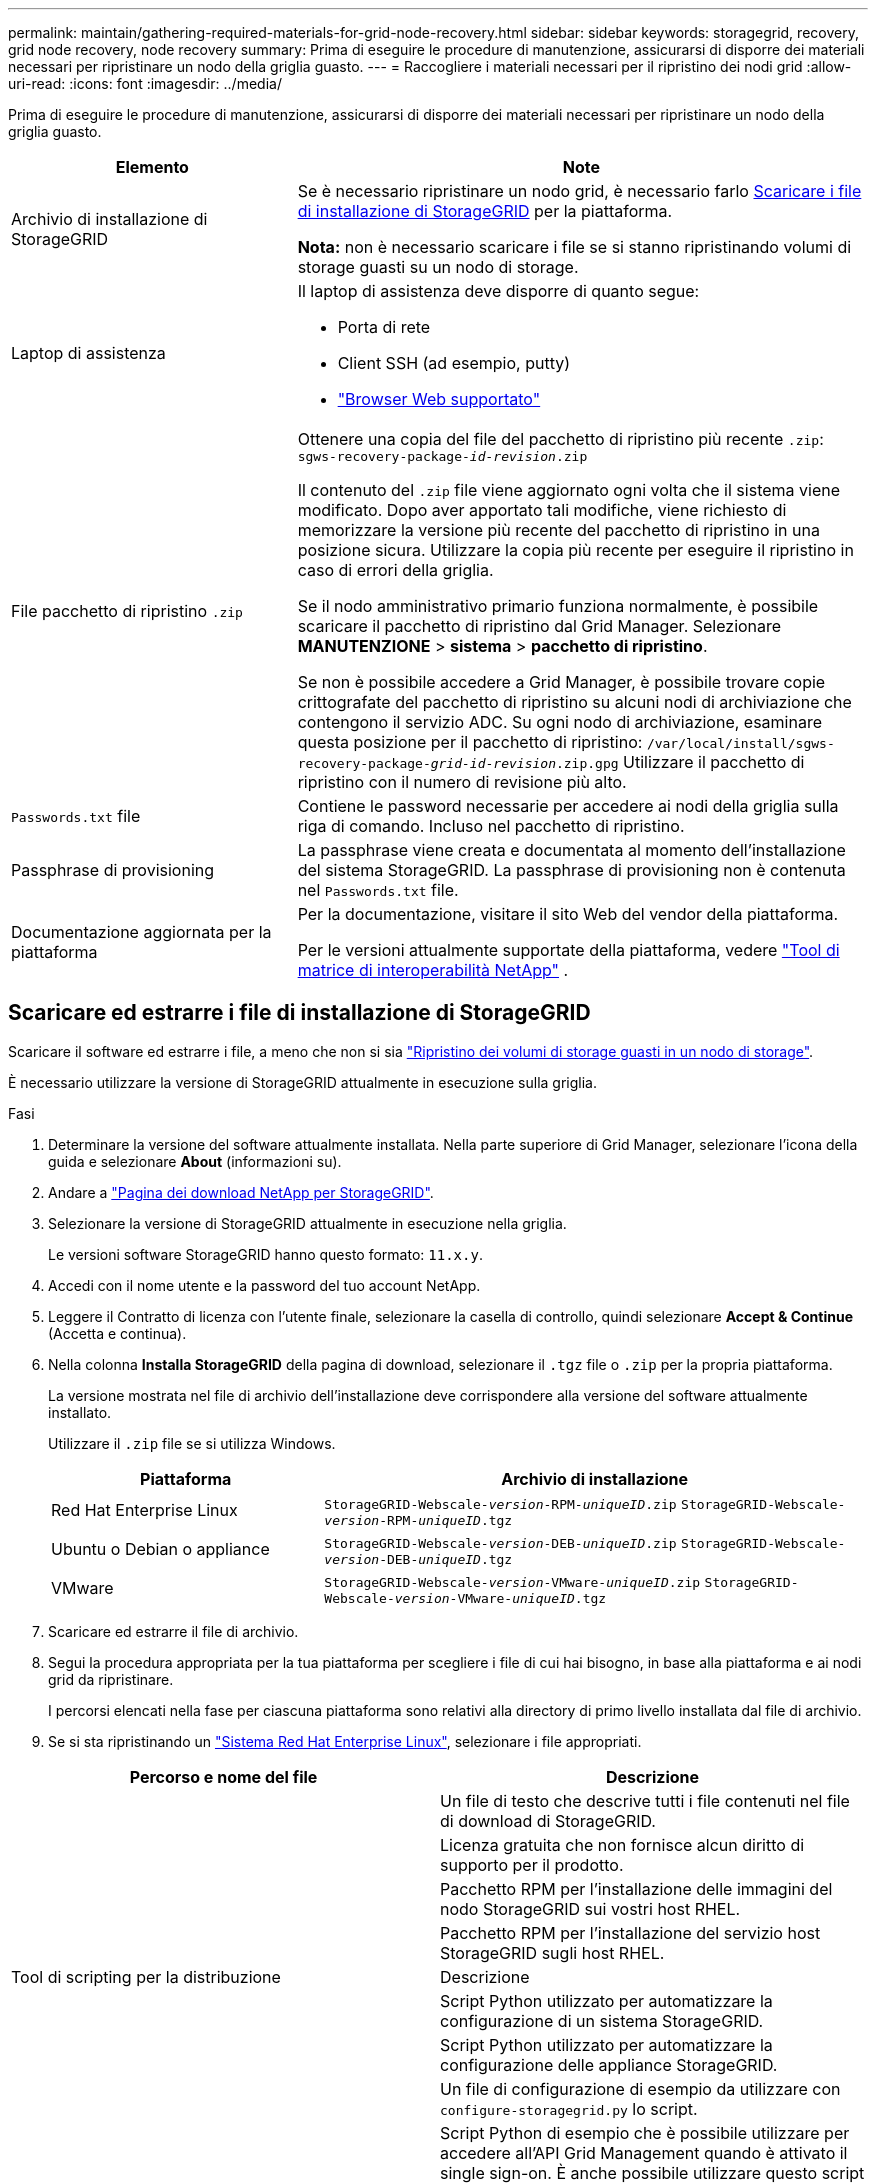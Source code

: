 ---
permalink: maintain/gathering-required-materials-for-grid-node-recovery.html 
sidebar: sidebar 
keywords: storagegrid, recovery, grid node recovery, node recovery 
summary: Prima di eseguire le procedure di manutenzione, assicurarsi di disporre dei materiali necessari per ripristinare un nodo della griglia guasto. 
---
= Raccogliere i materiali necessari per il ripristino dei nodi grid
:allow-uri-read: 
:icons: font
:imagesdir: ../media/


[role="lead"]
Prima di eseguire le procedure di manutenzione, assicurarsi di disporre dei materiali necessari per ripristinare un nodo della griglia guasto.

[cols="1a,2a"]
|===
| Elemento | Note 


 a| 
Archivio di installazione di StorageGRID
 a| 
Se è necessario ripristinare un nodo grid, è necessario farlo <<download-and-extract-install-files-recover,Scaricare i file di installazione di StorageGRID>> per la piattaforma.

*Nota:* non è necessario scaricare i file se si stanno ripristinando volumi di storage guasti su un nodo di storage.



 a| 
Laptop di assistenza
 a| 
Il laptop di assistenza deve disporre di quanto segue:

* Porta di rete
* Client SSH (ad esempio, putty)
* link:../admin/web-browser-requirements.html["Browser Web supportato"]




 a| 
File pacchetto di ripristino `.zip`
 a| 
Ottenere una copia del file del pacchetto di ripristino più recente `.zip`:
`sgws-recovery-package-_id-revision_.zip`

Il contenuto del `.zip` file viene aggiornato ogni volta che il sistema viene modificato. Dopo aver apportato tali modifiche, viene richiesto di memorizzare la versione più recente del pacchetto di ripristino in una posizione sicura. Utilizzare la copia più recente per eseguire il ripristino in caso di errori della griglia.

Se il nodo amministrativo primario funziona normalmente, è possibile scaricare il pacchetto di ripristino dal Grid Manager. Selezionare *MANUTENZIONE* > *sistema* > *pacchetto di ripristino*.

Se non è possibile accedere a Grid Manager, è possibile trovare copie crittografate del pacchetto di ripristino su alcuni nodi di archiviazione che contengono il servizio ADC. Su ogni nodo di archiviazione, esaminare questa posizione per il pacchetto di ripristino: `/var/local/install/sgws-recovery-package-_grid-id_-_revision_.zip.gpg` Utilizzare il pacchetto di ripristino con il numero di revisione più alto.



 a| 
`Passwords.txt` file
 a| 
Contiene le password necessarie per accedere ai nodi della griglia sulla riga di comando. Incluso nel pacchetto di ripristino.



 a| 
Passphrase di provisioning
 a| 
La passphrase viene creata e documentata al momento dell'installazione del sistema StorageGRID. La passphrase di provisioning non è contenuta nel `Passwords.txt` file.



 a| 
Documentazione aggiornata per la piattaforma
 a| 
Per la documentazione, visitare il sito Web del vendor della piattaforma.

Per le versioni attualmente supportate della piattaforma, vedere https://imt.netapp.com/matrix/#welcome["Tool di matrice di interoperabilità NetApp"^] .

|===


== Scaricare ed estrarre i file di installazione di StorageGRID

.[[download-and-extract-install-files-recovery]]
Scaricare il software ed estrarre i file, a meno che non si sia link:recovering-from-storage-node-failures.html["Ripristino dei volumi di storage guasti in un nodo di storage"].

È necessario utilizzare la versione di StorageGRID attualmente in esecuzione sulla griglia.

.Fasi
. Determinare la versione del software attualmente installata. Nella parte superiore di Grid Manager, selezionare l'icona della guida e selezionare *About* (informazioni su).
. Andare a https://mysupport.netapp.com/site/products/all/details/storagegrid/downloads-tab["Pagina dei download NetApp per StorageGRID"^].
. Selezionare la versione di StorageGRID attualmente in esecuzione nella griglia.
+
Le versioni software StorageGRID hanno questo formato: `11.x.y`.

. Accedi con il nome utente e la password del tuo account NetApp.
. Leggere il Contratto di licenza con l'utente finale, selezionare la casella di controllo, quindi selezionare *Accept & Continue* (Accetta e continua).
. Nella colonna *Installa StorageGRID* della pagina di download, selezionare il `.tgz` file o `.zip` per la propria piattaforma.
+
La versione mostrata nel file di archivio dell'installazione deve corrispondere alla versione del software attualmente installato.

+
Utilizzare il `.zip` file se si utilizza Windows.

+
[cols="1a,2a"]
|===
| Piattaforma | Archivio di installazione 


 a| 
Red Hat Enterprise Linux
| `StorageGRID-Webscale-_version_-RPM-_uniqueID_.zip` 
`StorageGRID-Webscale-_version_-RPM-_uniqueID_.tgz` 


 a| 
Ubuntu o Debian o appliance
| `StorageGRID-Webscale-_version_-DEB-_uniqueID_.zip` 
`StorageGRID-Webscale-_version_-DEB-_uniqueID_.tgz` 


 a| 
VMware
| `StorageGRID-Webscale-_version_-VMware-_uniqueID_.zip` 
`StorageGRID-Webscale-_version_-VMware-_uniqueID_.tgz` 
|===
. Scaricare ed estrarre il file di archivio.
. Segui la procedura appropriata per la tua piattaforma per scegliere i file di cui hai bisogno, in base alla piattaforma e ai nodi grid da ripristinare.
+
I percorsi elencati nella fase per ciascuna piattaforma sono relativi alla directory di primo livello installata dal file di archivio.

. Se si sta ripristinando un link:../rhel/index.html["Sistema Red Hat Enterprise Linux"], selezionare i file appropriati.


[cols="1a,1a"]
|===
| Percorso e nome del file | Descrizione 


| ./rpms/README  a| 
Un file di testo che descrive tutti i file contenuti nel file di download di StorageGRID.



| ./rpms/NLF000000.txt  a| 
Licenza gratuita che non fornisce alcun diritto di supporto per il prodotto.



| ./rpms/StorageGRID-Webscale-Images-_version_-SHA.rpm  a| 
Pacchetto RPM per l'installazione delle immagini del nodo StorageGRID sui vostri host RHEL.



| ./rpms/StorageGRID-Webscale-Service-_version_-SHA.rpm  a| 
Pacchetto RPM per l'installazione del servizio host StorageGRID sugli host RHEL.



| Tool di scripting per la distribuzione | Descrizione 


| ./rpms/configure-storagegrid.py  a| 
Script Python utilizzato per automatizzare la configurazione di un sistema StorageGRID.



| ./rpms/configure-sga.py  a| 
Script Python utilizzato per automatizzare la configurazione delle appliance StorageGRID.



| ./rpms/configure-storagegrid.sample.json  a| 
Un file di configurazione di esempio da utilizzare con `configure-storagegrid.py` lo script.



| ./rpms/storagegrid-ssoauth.py  a| 
Script Python di esempio che è possibile utilizzare per accedere all'API Grid Management quando è attivato il single sign-on. È anche possibile utilizzare questo script per l'integrazione federate Ping.



| ./rpms/configure-storagegrid.blank.json  a| 
Un file di configurazione vuoto da utilizzare con `configure-storagegrid.py` lo script.



| ./rpms/extra/ansible  a| 
Esempio di ruolo e playbook Ansible per la configurazione degli host RHEL per l'implementazione dei container StorageGRID. È possibile personalizzare il ruolo o il manuale in base alle esigenze.



| ./rpms/storagegrid-ssoauth-azure.py  a| 
Esempio di script Python che è possibile utilizzare per accedere all'API Grid Management quando SSO (Single Sign-on) è attivato utilizzando Active Directory o Ping Federate.



| ./rpms/storagegrid-ssoauth-azure.js  a| 
Uno script di supporto chiamato dallo script Python associato `storagegrid-ssoauth-azure.py` per eseguire interazioni SSO con Azure.



| ./rpms/extra/schemi-api  a| 
Schemi API per StorageGRID.

*Nota*: Prima di eseguire un aggiornamento, è possibile utilizzare questi schemi per confermare che qualsiasi codice scritto per utilizzare le API di gestione StorageGRID sarà compatibile con la nuova release di StorageGRID se non si dispone di un ambiente StorageGRID non in produzione per il test di compatibilità degli aggiornamenti.

|===
. Se si sta ripristinando un link:../ubuntu/index.html["Ubuntu o sistema Debian"], selezionare i file appropriati.


[cols="1a,1a"]
|===
| Percorso e nome del file | Descrizione 


| ./debs/README  a| 
Un file di testo che descrive tutti i file contenuti nel file di download di StorageGRID.



| ./debs/NLF000000.txt  a| 
Un file di licenza NetApp non in produzione che è possibile utilizzare per le implementazioni di test e proof of concept.



| ./debs/storagegrid-webscale-images-version-SHA.deb  a| 
PACCHETTO DEB per l'installazione delle immagini dei nodi StorageGRID su host Ubuntu o Debian.



| ./debs/storagegrid-webscale-images-version-SHA.deb.md5  a| 
MD5 checksum per il file `/debs/storagegrid-webscale-images-version-SHA.deb`.



| ./debs/storagegrid-webscale-service-version-SHA.deb  a| 
PACCHETTO DEB per l'installazione del servizio host StorageGRID su host Ubuntu o Debian.



| Tool di scripting per la distribuzione | Descrizione 


| ./debs/configure-storagegrid.py  a| 
Script Python utilizzato per automatizzare la configurazione di un sistema StorageGRID.



| ./debs/configure-sga.py  a| 
Script Python utilizzato per automatizzare la configurazione delle appliance StorageGRID.



| ./debs/storagegrid-ssoauth.py  a| 
Script Python di esempio che è possibile utilizzare per accedere all'API Grid Management quando è attivato il single sign-on. È anche possibile utilizzare questo script per l'integrazione federate Ping.



| ./debs/configure-storagegrid.sample.json  a| 
Un file di configurazione di esempio da utilizzare con `configure-storagegrid.py` lo script.



| ./debs/configure-storagegrid.blank.json  a| 
Un file di configurazione vuoto da utilizzare con `configure-storagegrid.py` lo script.



| ./debs/extra/ansible  a| 
Esempio di manuale e ruolo Ansible per la configurazione di host Ubuntu o Debian per la distribuzione di container StorageGRID. È possibile personalizzare il ruolo o il manuale in base alle esigenze.



| ./debs/storagegrid-ssoauth-azure.py  a| 
Esempio di script Python che è possibile utilizzare per accedere all'API Grid Management quando SSO (Single Sign-on) è attivato utilizzando Active Directory o Ping Federate.



| ./debrs/storagegrid-ssoauth-azure.js  a| 
Uno script di supporto chiamato dallo script Python associato `storagegrid-ssoauth-azure.py` per eseguire interazioni SSO con Azure.



| ./debs/extra/schemi api  a| 
Schemi API per StorageGRID.

*Nota*: Prima di eseguire un aggiornamento, è possibile utilizzare questi schemi per confermare che qualsiasi codice scritto per utilizzare le API di gestione StorageGRID sarà compatibile con la nuova release di StorageGRID se non si dispone di un ambiente StorageGRID non in produzione per il test di compatibilità degli aggiornamenti.

|===
. Se si sta ripristinando un link:../vmware/index.html["Sistema VMware"], selezionare i file appropriati.


[cols="1a,1a"]
|===
| Percorso e nome del file | Descrizione 


| ./vsphere/README  a| 
Un file di testo che descrive tutti i file contenuti nel file di download di StorageGRID.



| ./vsphere/NLF000000.txt  a| 
Licenza gratuita che non fornisce alcun diritto di supporto per il prodotto.



| ./vsphere/NetApp-SG-version-SHA.vmdk  a| 
Il file del disco della macchina virtuale utilizzato come modello per la creazione di macchine virtuali con nodo grid.



| ./vsphere/vsphere-primary-admin.ovf ./vsphere/vsphere-primary-admin.mf  a| 
Il file modello Open Virtualization Format (`.ovf`) e il file manifest ) (`.mf`per la distribuzione del nodo amministrativo primario.



| ./vsphere/vsphere-non-primary-admin.ovf ./vsphere/vsphere-non-primary-admin.mf  a| 
Il file modello (`.ovf`) e il file manifesto ) (`.mf`per la distribuzione di nodi Admin non primari.



| ./vsphere/vsphere-gateway.ovf ./vsphere/vsphere-gateway.mf  a| 
Il file modello (`.ovf`) e il file manifesto ) (`.mf`per la distribuzione dei nodi Gateway.



| ./vsphere/vsphere-storage.ovf ./vsphere/vsphere-storage.mf  a| 
Il file modello (`.ovf`) e il file manifesto ) (`.mf`per la distribuzione dei nodi di archiviazione basati su macchine virtuali.



| Tool di scripting per la distribuzione | Descrizione 


| ./vsphere/deploy-vsphere-ovftool.sh  a| 
Uno script della shell Bash utilizzato per automatizzare l'implementazione dei nodi virtual grid.



| ./vsphere/deploy-vsphere-ovftool-sample.ini  a| 
Un file di configurazione di esempio da utilizzare con `deploy-vsphere-ovftool.sh` lo script.



| ./vsphere/configure-storagegrid.py  a| 
Script Python utilizzato per automatizzare la configurazione di un sistema StorageGRID.



| ./vsphere/configure-sga.py  a| 
Script Python utilizzato per automatizzare la configurazione delle appliance StorageGRID.



| ./vsphere/storagegrid-ssoauth.py  a| 
Esempio di script Python che è possibile utilizzare per accedere all'API Grid Management quando è attivato il Single Sign-on (SSO). È anche possibile utilizzare questo script per l'integrazione federate Ping.



| ./vsphere/configure-storagegrid.sample.json  a| 
Un file di configurazione di esempio da utilizzare con `configure-storagegrid.py` lo script.



| ./vsphere/configure-storagegrid.blank.json  a| 
Un file di configurazione vuoto da utilizzare con `configure-storagegrid.py` lo script.



| ./vsphere/storagegrid-ssoauth-azure.py  a| 
Esempio di script Python che è possibile utilizzare per accedere all'API Grid Management quando SSO (Single Sign-on) è attivato utilizzando Active Directory o Ping Federate.



| ./vsphere/storagegrid-ssoauth-azure.js  a| 
Uno script di supporto chiamato dallo script Python associato `storagegrid-ssoauth-azure.py` per eseguire interazioni SSO con Azure.



| ./vsphere/extra/schemi api  a| 
Schemi API per StorageGRID.

*Nota*: Prima di eseguire un aggiornamento, è possibile utilizzare questi schemi per confermare che qualsiasi codice scritto per utilizzare le API di gestione StorageGRID sarà compatibile con la nuova release di StorageGRID se non si dispone di un ambiente StorageGRID non in produzione per il test di compatibilità degli aggiornamenti.

|===
. Se si sta ripristinando un sistema basato su appliance StorageGRID, selezionare i file appropriati.


[cols="1a,1a"]
|===
| Percorso e nome del file | Descrizione 


| ./debs/storagegrid-webscale-images-version-SHA.deb  a| 
PACCHETTO DEB per l'installazione delle immagini del nodo StorageGRID sulle appliance.



| ./debs/storagegrid-webscale-images-version-SHA.deb.md5  a| 
MD5 checksum per il file `/debs/storagegridwebscale-
images-version-SHA.deb`.

|===

NOTE: Per l'installazione dell'appliance, questi file sono necessari solo se è necessario evitare il traffico di rete. L'appliance può scaricare i file richiesti dal nodo di amministrazione principale.
